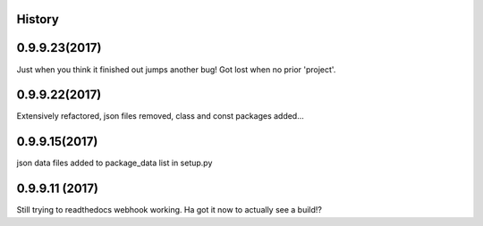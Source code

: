 .. :changelog:

History
-------

0.9.9.23(2017)
------------------
Just when you think it finished out jumps another bug!  Got lost when no prior 'project'.

0.9.9.22(2017)
------------------
Extensively refactored, json files removed, class and const packages added...

0.9.9.15(2017)
------------------
json data files added to package_data list in setup.py

0.9.9.11 (2017)
---------------------
Still trying to readthedocs webhook working. Ha got it now to actually see a build!?

